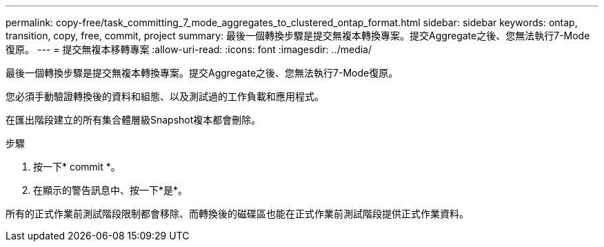 ---
permalink: copy-free/task_committing_7_mode_aggregates_to_clustered_ontap_format.html 
sidebar: sidebar 
keywords: ontap, transition, copy, free, commit, project 
summary: 最後一個轉換步驟是提交無複本轉換專案。提交Aggregate之後、您無法執行7-Mode復原。 
---
= 提交無複本移轉專案
:allow-uri-read: 
:icons: font
:imagesdir: ../media/


[role="lead"]
最後一個轉換步驟是提交無複本轉換專案。提交Aggregate之後、您無法執行7-Mode復原。

您必須手動驗證轉換後的資料和組態、以及測試過的工作負載和應用程式。

在匯出階段建立的所有集合體層級Snapshot複本都會刪除。

.步驟
. 按一下* commit *。
. 在顯示的警告訊息中、按一下*是*。


所有的正式作業前測試階段限制都會移除、而轉換後的磁碟區也能在正式作業前測試階段提供正式作業資料。

